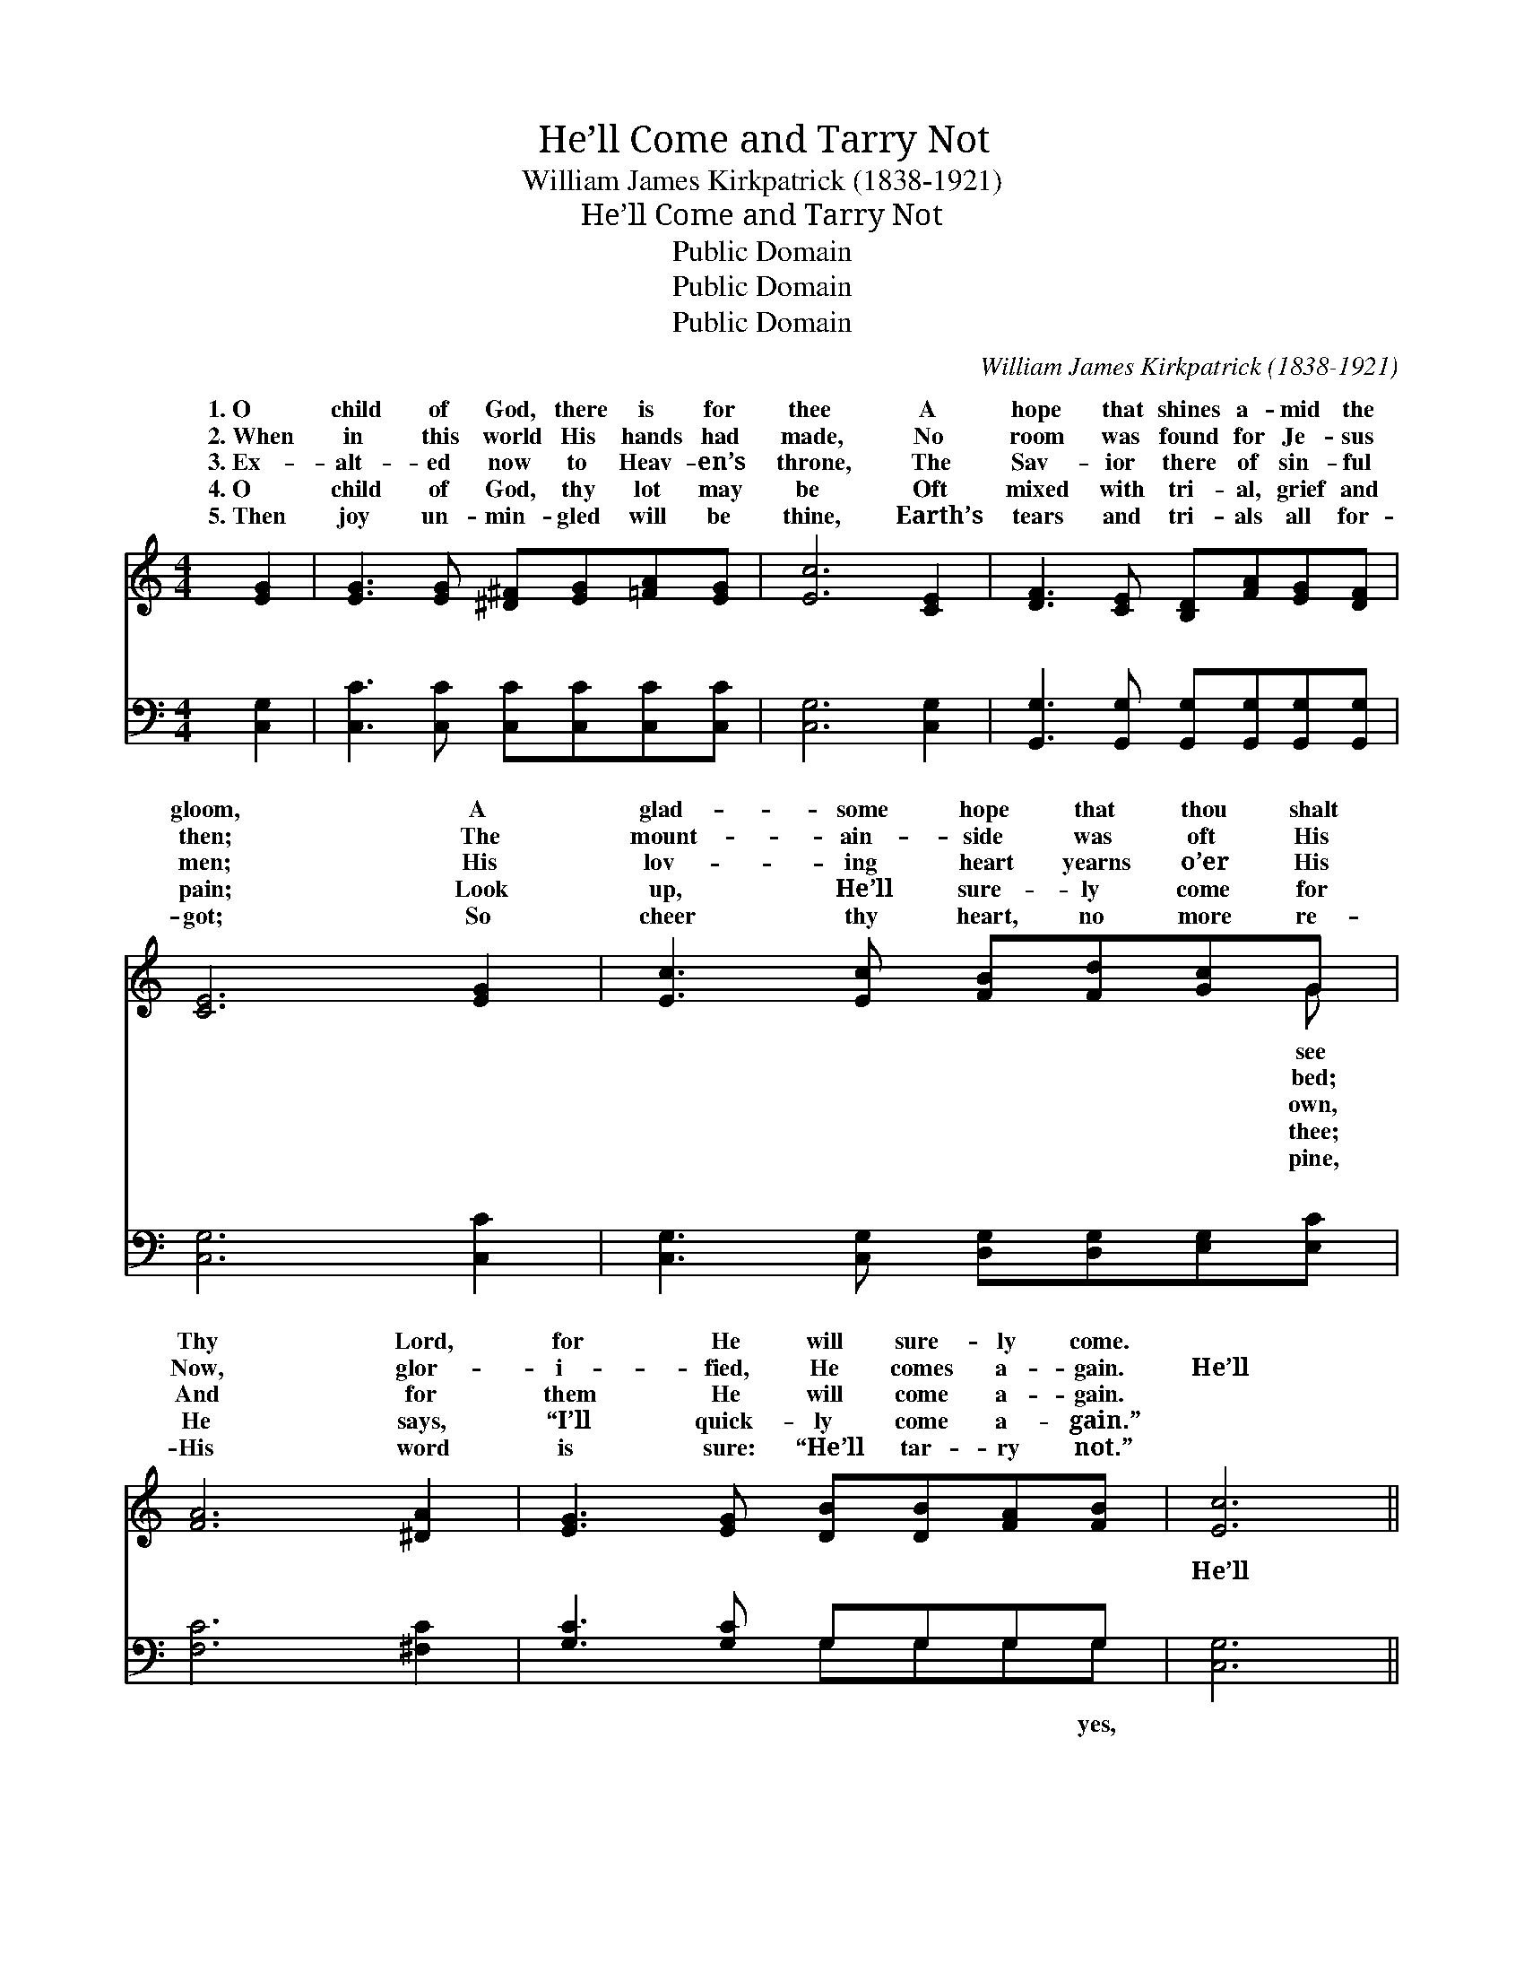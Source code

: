 X:1
T:He’ll Come and Tarry Not
T:William James Kirkpatrick (1838-1921)
T:He’ll Come and Tarry Not
T:Public Domain
T:Public Domain
T:Public Domain
C:William James Kirkpatrick (1838-1921)
Z:Public Domain
%%score ( 1 2 ) ( 3 4 )
L:1/8
M:4/4
K:C
V:1 treble 
V:2 treble 
V:3 bass 
V:4 bass 
V:1
 [EG]2 | [EG]3 [EG] [^D^F][EG][=FA][EG] | [Ec]6 [CE]2 | [DF]3 [CE] [B,D][FA][EG][DF] | %4
w: 1.~O|child of God, there is for|thee A|hope that shines a- mid the|
w: 2.~When|in this world His hands had|made, No|room was found for Je- sus|
w: 3.~Ex-|alt- ed now to Heav- en’s|throne, The|Sav- ior there of sin- ful|
w: 4.~O|child of God, thy lot may|be Oft|mixed with tri- al, grief and|
w: 5.~Then|joy un- min- gled will be|thine, Earth’s|tears and tri- als all for-|
 [CE]6 [EG]2 | [Ec]3 [Ec] [FB][Fd][Gc]G | [FA]6 [^DA]2 | [EG]3 [EG] [DB][DB][FA][FB] | [Ec]6 || %9
w: gloom, A|glad- some hope that thou shalt|Thy Lord,|for He will sure- ly come.||
w: then; The|mount- ain- side was oft His|Now, glor-|i- fied, He comes a- gain.|He’ll|
w: men; His|lov- ing heart yearns o’er His|And for|them He will come a- gain.||
w: pain; Look|up, He’ll sure- ly come for|He says,|“I’ll quick- ly come a- gain.”||
w: got; So|cheer thy heart, no more re-|His word|is sure: “He’ll tar- ry not.”||
"^Refrain" [EG]2 | [EG]6 [CE][EG] | [EG][DF][DF][DF] [DF]2 [DF]2 | [FB]6 [FA][FB] | %13
w: ||||
w: come,|yes, He’ll come|and tar- ry not; He’ll come,|yes, He’ll come|
w: ||||
w: ||||
w: ||||
 [Ec][EG][EG][EG] [EG]2 [EG]2 | [Ge]6 [Gc]2 | [Fc]6 [FA]2 | [EG]3 [EG] [FB]2 (AB) | (EEFF E2) |] %18
w: |||||
w: and tar- ry not; He’ll come,|He’ll come,|He’ll come|and tar- ry not. *||
w: |||||
w: |||||
w: |||||
V:2
 x2 | x8 | x8 | x8 | x8 | x7 G | x8 | x8 | x6 || x2 | x8 | x8 | x8 | x8 | x8 | x8 | x6 F2 | c6 |] %18
w: |||||see|||||||||||||
w: |||||bed;|||||||||||||
w: |||||own,|||||||||||||
w: |||||thee;|||||||||||||
w: |||||pine,|||||||||||||
V:3
 [C,G,]2 | [C,C]3 [C,C] [C,C][C,C][C,C][C,C] | [C,G,]6 [C,G,]2 | %3
w: ~|~ ~ ~ ~ ~ ~|~ ~|
 [G,,G,]3 [G,,G,] [G,,G,][G,,G,][G,,G,][G,,G,] | [C,G,]6 [C,C]2 | %5
w: ~ ~ ~ ~ ~ ~|~ ~|
 [C,G,]3 [C,G,] [D,G,][D,G,][E,G,][E,C] | [F,C]6 [^F,C]2 | [G,C]3 [G,C] G,G,G,G, | [C,G,]6 || %9
w: ~ ~ ~ ~ ~ ~|~ ~|~ ~ ~ ~ ~ ~|He’ll|
 [C,C]2 | [C,C]2 [C,C][C,C] [C,C]2 [C,G,][C,G,] | [G,,G,][G,,B,][G,,B,][G,,B,] [G,,B,]2 [G,B,]2 | %12
w: come,|~ ~ ~ ~ ~ ~|~ ~ ~ yes, He’ll come|
 [G,D]2 [G,D][G,D] [G,D]2 [G,D][G,D] | [C,C][C,C][C,C][C,C] [C,C]2 [C,C]2 | %14
w: ~ ~ ~ ~ ~ ~|~ ~ ~ yes, He’ll come,|
 [C,C]2 [C,C][C,C] [C,C]2 (G,_B,) | [F,A,]2 [F,A,][F,A,] [F,A,]2 [F,C]2 | %16
w: ~ ~ yes, He’ll come *|~ ~ ~ ~ ~|
 [G,C]3 [G,C] [G,D]2 [G,D]2 | CG,A,A, G,2 |] %18
w: and tar- ry not.||
V:4
 x2 | x8 | x8 | x8 | x8 | x8 | x8 | x4 G,G,G,G, | x6 || x2 | x8 | x8 | x8 | x8 | x6 E,2 | x8 | x8 | %17
w: |||||||~ ~ ~ yes,|||||||~|||
 C,6 |] %18
w: |

